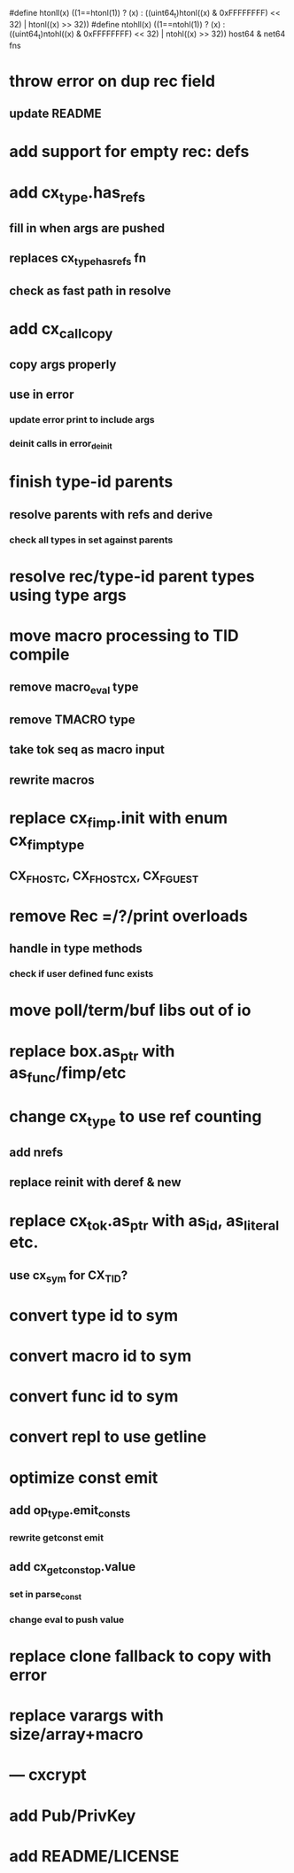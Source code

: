 #define htonll(x) ((1==htonl(1)) ? (x) : ((uint64_t)htonl((x) & 0xFFFFFFFF) << 32) | htonl((x) >> 32))
#define ntohll(x) ((1==ntohl(1)) ? (x) : ((uint64_t)ntohl((x) & 0xFFFFFFFF) << 32) | ntohl((x) >> 32))
host64 & net64 fns

* throw error on dup rec field
** update README
* add support for empty rec: defs
* add cx_type.has_refs
** fill in when args are pushed
** replaces cx_type_has_refs fn
** check as fast path in resolve
* add cx_call_copy
** copy args properly
** use in error
*** update error print to include args
*** deinit calls in error_deinit
* finish type-id parents
** resolve parents with refs and derive
*** check all types in set against parents
* resolve rec/type-id parent types using type args
* move macro processing to TID compile
** remove macro_eval type
** remove TMACRO type
** take tok seq as macro input
** rewrite macros
* replace cx_fimp.init with enum cx_fimp_type
** CX_FHOST_C, CX_FHOST_CX, CX_FGUEST
* remove Rec =/?/print overloads
** handle in type methods
*** check if user defined func exists
* move poll/term/buf libs out of io
* replace box.as_ptr with as_func/fimp/etc
* change cx_type to use ref counting
** add nrefs
** replace reinit with deref & new
* replace cx_tok.as_ptr with as_id, as_literal etc.
** use cx_sym for CX_TID?
* convert type id to sym
* convert macro id to sym
* convert func id to sym
* convert repl to use getline
* optimize const emit
** add op_type.emit_consts
*** rewrite getconst emit
** add cx_getconst_op.value
*** set in parse_const
*** change eval to push value
* replace clone fallback to copy with error
* replace varargs with size/array+macro
* --- cxcrypt
* add Pub/PrivKey
* add README/LICENSE

